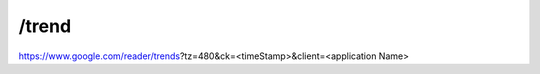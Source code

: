 /trend
===========================================
https://www.google.com/reader/trends?tz=480&ck=<timeStamp>&client=<application Name>
 
